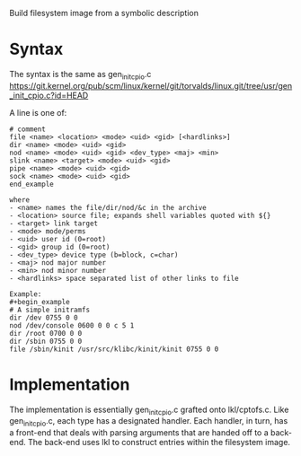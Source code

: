 Build filesystem image from a symbolic description

* Syntax
The syntax is the same as gen_init_cpio.c
https://git.kernel.org/pub/scm/linux/kernel/git/torvalds/linux.git/tree/usr/gen_init_cpio.c?id=HEAD

A line is one of:

#+begin_example
# comment
file <name> <location> <mode> <uid> <gid> [<hardlinks>]
dir <name> <mode> <uid> <gid>
nod <name> <mode> <uid> <gid> <dev_type> <maj> <min>
slink <name> <target> <mode> <uid> <gid>
pipe <name> <mode> <uid> <gid>
sock <name> <mode> <uid> <gid>
end_example

where
- <name> names the file/dir/nod/&c in the archive
- <location> source file; expands shell variables quoted with ${}
- <target> link target
- <mode> mode/perms
- <uid> user id (0=root)
- <gid> group id (0=root)
- <dev_type> device type (b=block, c=char)
- <maj> nod major number
- <min> nod minor number
- <hardlinks> space separated list of other links to file

Example:
#+begin_example
# A simple initramfs
dir /dev 0755 0 0
nod /dev/console 0600 0 0 c 5 1
dir /root 0700 0 0
dir /sbin 0755 0 0
file /sbin/kinit /usr/src/klibc/kinit/kinit 0755 0 0
#+end_example

* Implementation
The implementation is essentially gen_init_cpio.c grafted onto lkl/cptofs.c.
Like gen_init_cpio.c, each type has a designated handler.  Each handler, in turn,
has a front-end that deals with parsing arguments that are handed off to a
back-end.  The back-end uses lkl to construct entries within the
filesystem image.
